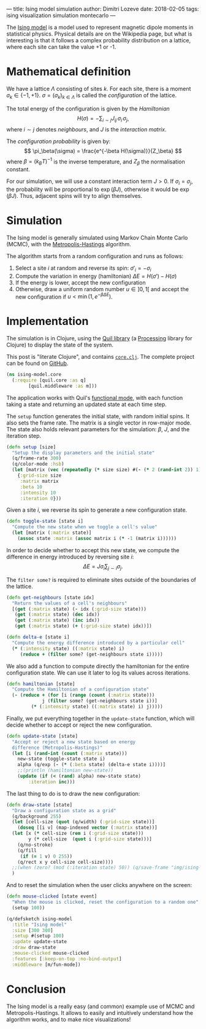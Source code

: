 ---
title: Ising model simulation
author: Dimitri Lozeve
date: 2018-02-05
tags: ising visualization simulation montecarlo
---

The [[https://en.wikipedia.org/wiki/Ising_model][Ising model]] is a
model used to represent magnetic dipole moments in statistical
physics. Physical details are on the Wikipedia page, but what is
interesting is that it follows a complex probability distribution on a
lattice, where each site can take the value +1 or -1.

[[../images/ising.gif]]

* Mathematical definition

We have a lattice $\Lambda$ consisting of sites $k$. For each site,
there is a moment $\sigma_k \in \{ -1, +1 \}$. $\sigma =
(\sigma_k)_{k\in\Lambda}$ is called the /configuration/ of the
lattice.

The total energy of the configuration is given by the /Hamiltonian/ 
\[
H(\sigma) = -\sum_{i\sim j} J_{ij}\, \sigma_i\, \sigma_j,
\]
where $i\sim j$ denotes /neighbours/, and $J$ is the
 /interaction matrix/.

The /configuration probability/ is given by:
\[
\pi_\beta(\sigma) = \frac{e^{-\beta H(\sigma)}}{Z_\beta}
\]
where $\beta = (k_B T)^{-1}$ is the inverse temperature,
and $Z_\beta$ the normalisation constant.

For our simulation, we will use a constant interaction term $J > 0$.
If $\sigma_i = \sigma_j$, the probability will be proportional to
$\exp(\beta J)$, otherwise it would be $\exp(\beta J)$. Thus, adjacent
spins will try to align themselves.

* Simulation

The Ising model is generally simulated using Markov Chain Monte Carlo
(MCMC), with the
[[https://en.wikipedia.org/wiki/Metropolis%E2%80%93Hastings_algorithm][Metropolis-Hastings]]
algorithm.

The algorithm starts from a random configuration and runs as follows:

1. Select a site $i$ at random and reverse its spin: $\sigma'_i = -\sigma_i$
2. Compute the variation in energy (hamiltonian) $\Delta E = H(\sigma') - H(\sigma)$
3. If the energy is lower, accept the new configuration
4. Otherwise, draw a uniform random number $u \in ]0,1[$ and accept the new configuration if $u < \min(1, e^{-\beta \Delta E})$.

* Implementation

The simulation is in Clojure, using the [[http://quil.info/][Quil
library]] (a [[https://processing.org/][Processing]] library for
Clojure) to display the state of the system.

This post is "literate Clojure", and contains
[[https://github.com/dlozeve/ising-model/blob/master/src/ising_model/core.clj][=core.clj=]]. The
complete project can be found on
[[https://github.com/dlozeve/ising-model][GitHub]].

#+BEGIN_SRC clojure
  (ns ising-model.core
    (:require [quil.core :as q]
	      [quil.middleware :as m]))
#+END_SRC

The application works with Quil's
[[https://github.com/quil/quil/wiki/Functional-mode-(fun-mode)][functional
mode]], with each function taking a state and returning an updated
state at each time step.

The ~setup~ function generates the initial state, with random initial
spins. It also sets the frame rate. The matrix is a single vector in
row-major mode. The state also holds relevant parameters for the
simulation: $\beta$, $J$, and the iteration step.

#+BEGIN_SRC clojure
  (defn setup [size]
    "Setup the display parameters and the initial state"
    (q/frame-rate 300)
    (q/color-mode :hsb)
    (let [matrix (vec (repeatedly (* size size) #(- (* 2 (rand-int 2)) 1)))]
      {:grid-size size
       :matrix matrix
       :beta 10
       :intensity 10
       :iteration 0}))
#+END_SRC

Given a site $i$, we reverse its spin to generate a new configuration
state.

#+BEGIN_SRC clojure
  (defn toggle-state [state i]
    "Compute the new state when we toggle a cell's value"
    (let [matrix (:matrix state)]
      (assoc state :matrix (assoc matrix i (* -1 (matrix i))))))
#+END_SRC

In order to decide whether to accept this new state, we compute the
difference in energy introduced by reversing site $i$: \[ \Delta E =
J\sigma_i \sum_{j\sim i} \sigma_j.  \]

The ~filter some?~ is required to eliminate sites outside of the
boundaries of the lattice.

#+BEGIN_SRC clojure
  (defn get-neighbours [state idx]
    "Return the values of a cell's neighbours"
    [(get (:matrix state) (- idx (:grid-size state)))
     (get (:matrix state) (dec idx))
     (get (:matrix state) (inc idx))
     (get (:matrix state) (+ (:grid-size state) idx))])

  (defn delta-e [state i]
    "Compute the energy difference introduced by a particular cell"
    (* (:intensity state) ((:matrix state) i)
       (reduce + (filter some? (get-neighbours state i)))))
#+END_SRC

We also add a function to compute directly the hamiltonian for the
entire configuration state. We can use it later to log its values
across iterations.

#+BEGIN_SRC clojure
  (defn hamiltonian [state]
    "Compute the Hamiltonian of a configuration state"
    (- (reduce + (for [i (range (count (:matrix state)))
		       j (filter some? (get-neighbours state i))]
		   (* (:intensity state) ((:matrix state) i) j)))))
#+END_SRC

Finally, we put everything together in the ~update-state~ function,
which will decide whether to accept or reject the new configuration.

#+BEGIN_SRC clojure
  (defn update-state [state]
    "Accept or reject a new state based on energy
    difference (Metropolis-Hastings)"
    (let [i (rand-int (count (:matrix state)))
	  new-state (toggle-state state i)
	  alpha (q/exp (- (* (:beta state) (delta-e state i))))]
      ;;(println (hamiltonian new-state))
      (update (if (< (rand) alpha) new-state state)
	      :iteration inc)))
#+END_SRC

The last thing to do is to draw the new configuration:

#+BEGIN_SRC clojure
  (defn draw-state [state]
    "Draw a configuration state as a grid"
    (q/background 255)
    (let [cell-size (quot (q/width) (:grid-size state))]
      (doseq [[i v] (map-indexed vector (:matrix state))]
	(let [x (* cell-size (rem i (:grid-size state)))
	      y (* cell-size  (quot i (:grid-size state)))]
	  (q/no-stroke)
	  (q/fill
	   (if (= 1 v) 0 255))
	  (q/rect x y cell-size cell-size))))
    ;;(when (zero? (mod (:iteration state) 50)) (q/save-frame "img/ising-######.jpg"))
    )
#+END_SRC


And to reset the simulation when the user clicks anywhere on the screen:

#+BEGIN_SRC clojure
  (defn mouse-clicked [state event]
    "When the mouse is clicked, reset the configuration to a random one"
    (setup 100))
#+END_SRC

#+BEGIN_SRC clojure
  (q/defsketch ising-model
    :title "Ising model"
    :size [300 300]
    :setup #(setup 100)
    :update update-state
    :draw draw-state
    :mouse-clicked mouse-clicked
    :features [:keep-on-top :no-bind-output]
    :middleware [m/fun-mode])
#+END_SRC

* Conclusion

The Ising model is a really easy (and common) example use of MCMC and
Metropolis-Hastings. It allows to easily and intuitively understand
how the algorithm works, and to make nice visualizations!
